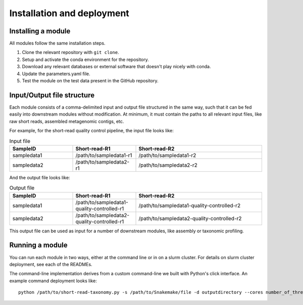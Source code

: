 Installation and deployment
===========================

Installing a module
-------------------------
All modules follow the same installation steps.

1. Clone the relevant repository with ``git clone``.
2. Setup and activate the conda environment for the repository.
3. Download any relevant databases or external software that doesn't play nicely with conda.
4. Update the parameters.yaml file.
5. Test the module on the test data present in the GitHub repository.

Input/Output file structure
----------------------
Each module consists of a comma-delimited input and output file structured in the same way, such that it can be fed easily into downstream modules without modification. At minimum, it must contain the paths to all relevant input files, like raw short reads, assembled metagenomic contigs, etc. 

For example, for the short-read quality control pipeline, the input file looks like:

.. list-table:: Input file
   :widths: 25 25 50
   :header-rows: 1

   * - SampleID
     - Short-read-R1
     - Short-read-R2
   * - sampledata1
     - /path/to/sampledata1-r1
     - /path/to/sampledata1-r2
   * - sampledata2
     - /path/to/sampledata2-r1
     - /path/to/sampledata2-r2

And the output file looks like:

.. list-table:: Output file
   :widths: 25 25 50
   :header-rows: 1

   * - SampleID
     - Short-read-R1
     - Short-read-R2
   * - sampledata1
     - /path/to/sampledata1-quality-controlled-r1
     - /path/to/sampledata1-quality-controlled-r2
   * - sampledata2
     - /path/to/sampledata2-quality-controlled-r1
     - /path/to/sampledata2-quality-controlled-r2

This output file can be used as input for a number of downstream modules, like assembly or taxonomic profiling.

Running a module
-----------------

You can run each module in two ways, either at the command line or in on a slurm cluster. For details on slurm cluster deployment, see each of the READMEs. 

The command-line implementation derives from a custom command-line we built with Python's click interface. An example command deployment looks like:

::

  python /path/to/short-read-taxonomy.py -s /path/to/Snakemake/file -d outputdirectory --cores number_of_threads


